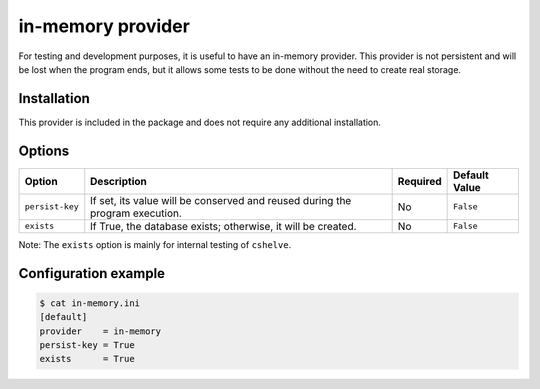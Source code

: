 in-memory provider
==================

For testing and development purposes, it is useful to have an in-memory provider.
This provider is not persistent and will be lost when the program ends, but it allows some tests to be done without the need to create real storage.

Installation
############

This provider is included in the package and does not require any additional installation.

Options
#######

.. list-table::
    :header-rows: 1

    * - Option
      - Description
      - Required
      - Default Value
    * - ``persist-key``
      - If set, its value will be conserved and reused during the program execution.
      - No
      - ``False``
    * - ``exists``
      - If True, the database exists; otherwise, it will be created.
      - No
      - ``False``

Note: The ``exists`` option is mainly for internal testing of ``cshelve``.

Configuration example
#####################

.. code-block:: console

    $ cat in-memory.ini
    [default]
    provider    = in-memory
    persist-key = True
    exists      = True
